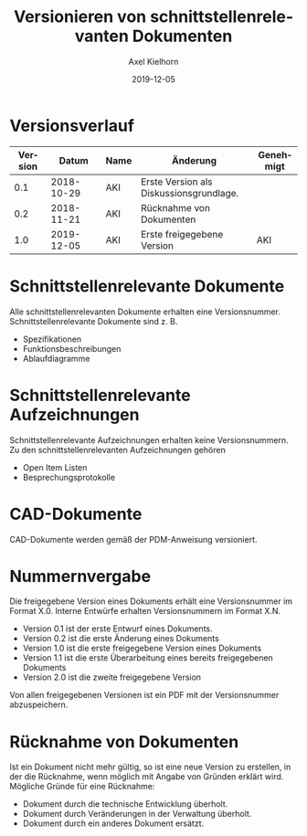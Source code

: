 #+title: Versionieren von schnittstellenrelevanten Dokumenten
#+date: 2019-12-05
#+author: Axel Kielhorn
#+email: axel@axelkielhorn.de
#+language: de
#+select_tags: export
#+exclude_tags: noexport
#+creator: Emacs 25.2.1 (Org mode 9.2.2)
#+options: html-link-use-abs-url:nil html-postamble:t html-preamble:t
#+options: html-scripts:t html-style:t html5-fancy:nil tex:t
#+html_doctype: xhtml-strict
#+html_container: div
#+description:
#+keywords:
#+html_link_home:
#+html_link_up:
#+html_mathjax:
#+html_head:
#+html_head_extra:
#+subtitle:
#+infojs_opt:
#+creator: <a href="https://www.gnu.org/software/emacs/">Emacs</a> 25.2.1 (<a href="https://orgmode.org">Org</a> mode 9.2.2)
#+LATEX_CLASS: komaarticle
#+LATEX_CLASS_OPTIONS: 
#+latex_header:\usepackage{dejavu}
#+latex_header_extra:\emergencystretch 1em
#+options: ':t *:t -:t ::t <:t H:3 \n:nil ^:{} arch:headline author:t
#+options: broken-links:nil c:nil creator:nil d:(not "LOGBOOK")
#+options: date:t e:t email:nil f:t inline:t num:t p:nil pri:nil
#+options: prop:nil stat:t tags:t tasks:t tex:t timestamp:t title:t
#+options: toc:nil todo:t |:t

#+begin_export latex
\maketitle
#+end_export

* Versionsverlauf 
#+attr_latex: :align rllp{5cm}l
| Version |      Datum | Name | Änderung                                | Genehmigt |
|---------+------------+------+-----------------------------------------+-----------|
|     0.1 | 2018-10-29 | AKI  | Erste Version als Diskussionsgrundlage. |           |
|     0.2 | 2018-11-21 | AKI  | Rücknahme von Dokumenten                |           |
|     1.0 | 2019-12-05 | AKI  | Erste freigegebene Version              | AKI       |


* Schnittstellenrelevante Dokumente

Alle schnittstellenrelevanten Dokumente erhalten eine Versionsnummer.
Schnittstellenrelevante Dokumente sind z. B.

- Spezifikationen
- Funktionsbeschreibungen
- Ablaufdiagramme

* Schnittstellenrelevante Aufzeichnungen

Schnittstellenrelevante Aufzeichnungen erhalten keine
Versionsnummern. Zu den schnittstellenrelevanten Aufzeichnungen
gehören

- Open Item Listen
- Besprechungsprotokolle

* CAD-Dokumente

CAD-Dokumente werden gemäß der PDM-Anweisung versioniert.

* Nummernvergabe

Die freigegebene Version eines Dokuments erhält eine Versionsnummer im
Format X.0. Interne Entwürfe erhalten Versionsnummern im Format X.N.

- Version 0.1 ist der erste Entwurf eines Dokuments.
- Version 0.2 ist die erste Änderung eines Dokuments
- Version 1.0 ist die erste freigegebene Version eines Dokuments
- Version 1.1 ist die erste Überarbeitung eines bereits freigegebenen Dokuments
- Version 2.0 ist die zweite freigegebene Version

Von allen freigegebenen Versionen ist ein PDF mit der Versionsnummer
abzuspeichern.

* Rücknahme von Dokumenten

Ist ein Dokument nicht mehr gültig, so ist eine neue Version zu
erstellen, in der die Rücknahme, wenn möglich mit Angabe von Gründen
erklärt wird. Mögliche Gründe für eine Rücknahme:

- Dokument durch die technische Entwicklung überholt.
- Dokument durch Veränderungen in der Verwaltung überholt.
- Dokument durch ein anderes Dokument ersätzt.

